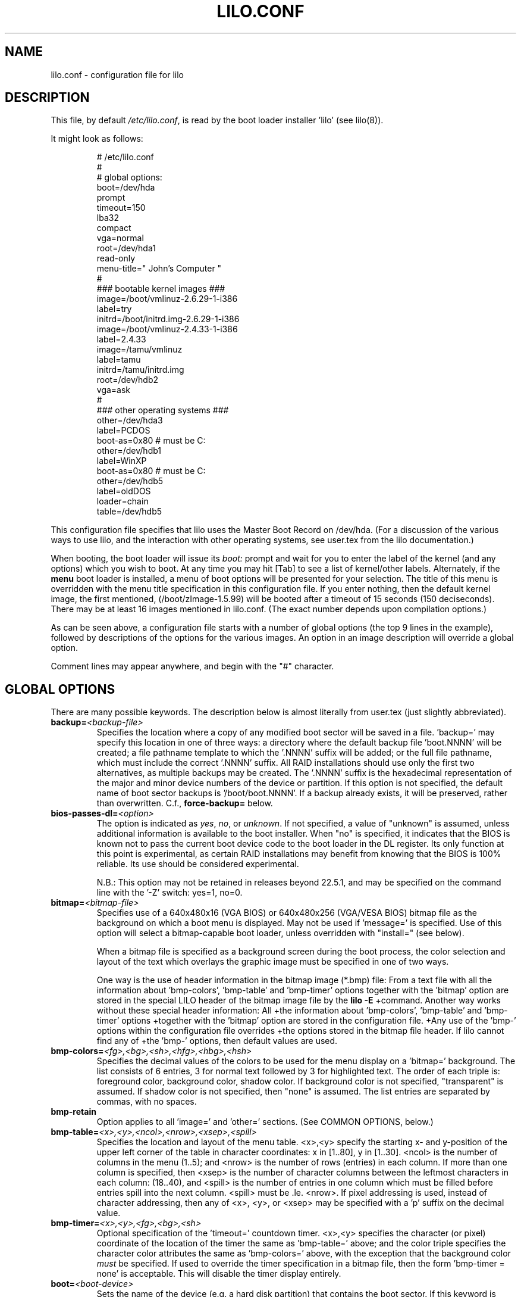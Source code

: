 '\" t
.\" @(#)lilo.conf.5 1.0 950728 aeb
.\" This page is based on the lilo docs, which carry the following
.\" COPYING condition:
.\"
.\" LILO program code, documentation and auxiliary programs are
.\" Copyright 1992-1998 Werner Almesberger.
.\" Extensions to LILO, documentation and auxiliary programs are
.\" Copyright 1999-2005 John Coffman.
.\" All rights reserved by the respective copyright holders.
.\" 
.\" Redistribution and use in source and binary forms of parts of or the
.\" whole original or derived work are permitted provided that the
.\" original work is properly attributed to the author. The name of the
.\" author may not be used to endorse or promote products derived from
.\" this software without specific prior written permission. This work
.\" is provided "as is" and without any express or implied warranties.
.\"
.TH LILO.CONF 5 "April 2011"
.SH NAME
lilo.conf \- configuration file for lilo
.SH DESCRIPTION
.LP
This file, by default
.IR /etc/lilo.conf ,
is read by the boot loader installer 'lilo' (see lilo(8)).
.LP
It might look as follows:
.IP
.nf
# /etc/lilo.conf
#
#  global options:
boot=/dev/hda
prompt
timeout=150
lba32
compact
vga=normal
root=/dev/hda1
read-only
menu-title=" John's Computer "
#
### bootable kernel images ###
image=/boot/vmlinuz-2.6.29-1-i386
     label=try
     initrd=/boot/initrd.img-2.6.29-1-i386
image=/boot/vmlinuz-2.4.33-1-i386
     label=2.4.33
image=/tamu/vmlinuz
     label=tamu
     initrd=/tamu/initrd.img
     root=/dev/hdb2
     vga=ask
#
### other operating systems ###
other=/dev/hda3
     label=PCDOS
     boot-as=0x80    # must be C:
other=/dev/hdb1
     label=WinXP
     boot-as=0x80    # must be C:
other=/dev/hdb5
     label=oldDOS
     loader=chain
     table=/dev/hdb5
.fi
.LP
This configuration file specifies that lilo uses the Master
Boot Record on /dev/hda. (For a discussion of the various ways
to use lilo, and the interaction with other operating systems,
see user.tex from the lilo documentation.)
.LP
When booting, the boot loader will issue its 
.I "boot:"
prompt and wait for you to enter the label of the kernel (and any options)
which you wish to boot. At any time you may hit [Tab] to see
a list of kernel/other labels.
Alternately, if the \fBmenu\fP boot loader is installed,
a menu of boot options will be presented for your selection.
The title of this menu is overridden with the menu
title specification in this configuration file.
If you enter nothing,
then the default kernel image, the first mentioned, (/boot/zImage-1.5.99)
will be booted after a timeout of 15 seconds (150 deciseconds).
There may be at least 16 images mentioned in lilo.conf. (The exact number depends
upon compilation options.)
.LP
As can be seen above, a configuration file starts with a number
of global options (the top 9 lines in the example),
followed by descriptions of the options for the various images.
An option in an image description will override a global option.
.LP
Comment lines may appear anywhere, and begin with the "#" character.

.SH "GLOBAL OPTIONS"
There are many possible keywords. The description below is
almost literally from user.tex (just slightly abbreviated).
.TP
.BI "backup=" <backup-file>
Specifies the location where a copy of any modified boot sector will be
saved in a file. 'backup=' may specify this location in one of three ways:
a directory where the default backup file 'boot.NNNN' will be created;
a file pathname template to which the '.NNNN' suffix will be added; or
the full file pathname, which must include the correct '.NNNN' suffix.
All RAID installations should use only the first two alternatives, as
multiple backups may be created.  The '.NNNN' suffix is the hexadecimal
representation of the major and minor device numbers of the device or
partition. If this option is not specified, the default name of boot sector
backups is '/boot/boot.NNNN'. If a backup already exists, it will be
preserved, rather than overwritten.  C.f., \fBforce-backup=\fP below.
.TP
.BI "bios-passes-dl=" <option>
The option is indicated as \fIyes\fP, \fIno\fP, or \fIunknown\fP.  If not
specified, a value of "unknown" is assumed, unless additional information
is available to the boot installer. When "no" is specified, it indicates
that the BIOS is known not to pass the current boot device code to the boot
loader in the DL register.  Its only function at this point is experimental,
as certain RAID installations may benefit from knowing that the
BIOS is 100% reliable.  Its use should be considered experimental.
.sp
N.B.:  This option may not be retained in releases beyond 22.5.1, and
may be specified on the command line with the '\-Z' switch:  yes=1, no=0.
.TP
.BI "bitmap=" <bitmap-file>
Specifies use of a 640x480x16 (VGA BIOS) or 640x480x256 (VGA/VESA BIOS)
bitmap file as the background on which a boot
menu is displayed.  May not be used if 'message=' is specified.
Use of this option will select a bitmap-capable boot
loader, unless overridden with "install=" (see below).
.sp
When a bitmap file is specified as a background screen during the boot
process, the color selection and layout of the text which overlays the
graphic image must be specified in one of two ways.
.sp
One way is the use of header information in the bitmap image (*.bmp) file:
From a text file with all the information about 'bmp-colors', 'bmp-table' 
and 'bmp-timer' options together with the 'bitmap' option are stored in 
the special LILO  header of the bitmap image file by the
.BI "lilo -E"
+command. Another way works without these special header information: All
+the information about 'bmp-colors', 'bmp-table' and 'bmp-timer' options
+together with the 'bitmap' option are stored in the configuration file.
+Any use of the 'bmp-' options within the configuration file overrides
+the options stored in the bitmap file header. If lilo cannot find any of
+the 'bmp-' options, then default values are used.
.TP
.BI "bmp-colors=" <fg>,<bg>,<sh>,<hfg>,<hbg>,<hsh>
Specifies the decimal values of the colors to be used for the menu display
on a 'bitmap=' background.  The list consists of 6 entries, 3 for normal
text followed by 3 for highlighted text.  The order of each triple is:
foreground color, background color, shadow color.  If background color is
not specified, "transparent" is assumed.  If shadow color is not specified,
then "none" is assumed.  The list entries are separated by commas, with no
spaces.
.TP
.BI "bmp-retain"
Option applies to all 'image=' and 'other=' sections.
(See COMMON OPTIONS, below.)
.TP
.BI "bmp-table=" <x>,<y>,<ncol>,<nrow>,<xsep>,<spill>
Specifies the location and layout of the menu table.  <x>,<y> specify the
starting x- and y-position of the upper left corner of the table in
character coordinates: x in [1..80], y in [1..30]. <ncol> is the number of
columns in the menu (1..5); and <nrow> is the number of rows (entries)
in each column.
If more than one column is specified, then <xsep> is the number of character
columns between the leftmost characters in each column: (18..40), and
<spill> is the number of entries in one column which must be filled before
entries spill into the next column. <spill> must be .le. <nrow>. If pixel
addressing is used, instead of character addressing, then any of <x>, <y>,
or <xsep> may be specified with a 'p' suffix on the decimal value.
.TP
.BI "bmp-timer=" <x>,<y>,<fg>,<bg>,<sh>
Optional specification of the 'timeout='
countdown timer.  <x>,<y> 
specifies the character (or pixel) coordinate of the location of the timer
the same as 'bmp-table='
above; and the color triple specifies the character color attributes
the same as 'bmp-colors=' above, with the exception that the background color
.I must
be specified.  If used to override the timer specification in a bitmap file,
then the form 'bmp-timer = none' is acceptable.  This will disable the timer
display entirely.
.TP
.BI "boot=" <boot-device>
Sets the name of the device (e.g. a hard disk partition) that contains
the boot sector. If this keyword is omitted, the boot sector is read
from (and possibly written to) the device that is currently mounted as root.
.sp
A raid installation is initiated by specifying a RAID1 device as the boot
device; e.g., "boot=/dev/md0".  Note that LILO version 22.0 and later
operate differently from earlier versions with respect to the actual
location of the boot records.
.sp
On newer systems you need an unique ID for the boot device. If the boot
sector should write to a partition you can use its UUID in the same manner
is for the root options.
.sp
If your boot device is a hard disk you need a special ID, which is supported
by udev. You find the right ID in the directory /dev/disks/by-id, i. e.:
.IP
.nf
    boot = /dev/disk/by-id/ata-SAMSUNG_SV1604N_S01FJ10X999999
.fi
.TP
.BI "change-rules"
Defines boot-time changes to partition type numbers (`hiding').
.IP
.nf
change-rules
   reset
   type=DOS12
      normal=1
      hidden=0x11
   type=DOS16_small
      normal=4
      hidden=0x14
   type=DOS16_big
      normal=0x06
      hidden=0x16
.fi
.IP
The above excerpt from a configuration file specifies that all default
.I change-rules
are removed ("reset"), and the change-rules for three partition types
are specified.  Without the \fIreset\fP, the three types specified would
have been added to the existing default change-rules.  Normally, the default
rules are sufficient.  The strings which define the partition types
are used in a
.I change
section (see below), with the suffixes "_normal" or "_hidden" appended.
See section "Partition type change rules" of user.tex for more details.
.TP
.BI "compact"
Tries to merge read requests for adjacent sectors into a single 
read request. This drastically reduces load time and keeps the map file
smaller. Using `compact' is especially recommended when booting
using a map file on a floppy disk. 
.TP
.BI "default=" <name>
Uses the specified image as the default boot image. If `default' is omitted,
the image appearing first in the configuration file is used. See also,
.I vmdefault
below.
.TP
.BI "delay=" <tsecs>
Specifies the number of tenths of a second the boot loader should 
wait before automatically booting a locked command line,
a command line pre-stored by
"lilo \-R", or the default `image=' or `other='.
When `delay' is non-zero, the boot loader will wait for an interrupt for the 
specified interval. If an interrupt is received, or
is already waiting, the \fBboot:\fP
prompt will be be issued, and no automatic boot will take place. The setting
of CAPS LOCK or SCROLL LOCK, or any of the
keys ALT, CTRL, or SHIFT, when held down, are taken as interrupts.

This action is modified by specifying `prompt' (see below).
.TP
.BI "disk=" <device-name>
Defines non-standard parameters for the specified disk.
See section "Disk geometry" of user.tex for details.
For versions of LILO prior to 22.5, the `bios=' parameter
is quite useful for specifying how the BIOS has assigned
device codes to your disks.
For example,
.sp
.nf
       disk=/dev/sda
            bios=0x80
       disk=/dev/hda
            bios=0x81
       disk=/dev/sdb
            inaccessible
.fi
.sp
would say that your SCSI disk is the first BIOS disk (0x80),
that your (primary master) IDE disk is the second BIOS disk (0x81),
and that your second SCSI disk (perhaps a USB device) receives no
device code, and is therefore inaccessible at boot time.
.sp
NOTE: Use of the 'bios=' option is largely obsolete beginning
with LILO version 22.5, as the boot loader now identifies disks
by 32-bit Volume-ID, and defers BIOS device code determination
until boot time.
.sp
Other options include the specification of disk geometry; e.g.,
.sp
.nf
       disk=/dev/fd0
            sectors=18
            heads=2
            cylinders=80
.fi
.sp
probably only useful for floppy disks and loopback devices,
because for hard disks the
.BI lba32
disk addressing option ignores disk geometry.
.sp
Developers who have implemented a disk driver for a new block storage
device will have to indicate to LILO the maximum number of partitions
on the device.  This is in addition to making all of the necessary
entries for the device in the "/dev" directory (with 'mknod').  The
maximum number of partitions must be one of 63 (like an IDE disk), 
31 (uncommon), 15 (like SCSI disks -- most common value), or 7 
(like one array controller). An example specification would be:
.sp
.nf
     disk=/dev/userd0
          max-partitions=15
.fi
.sp
In cases where there is no
kernel partition information available, such as on loopback devices,
the 'disk=' specification may include paritition start information;
viz.,
.sp
.nf
       disk=/dev/loop0
            bios=0x80			# use this BIOS code
            max-partitions=7		# declare partitionable
            paritition=/dev/loop1
                 start=63		# offset from sector 0
            paritition=/dev/loop2
                 start=102400		# offset from sector 0
.fi
.sp
.TP
.BI "disktab=" <disktab-file>
Specifies the name of the disk parameter table.
The map installer looks for
.I /etc/disktab
if `disktab' is omitted. The use of disktabs is discouraged.
.TP
.BI "el-torito-bootable-CD"
Flag second stage loader to terminate disk emulation when booting
from an El Torito Bootable CD. This option is used by the
\fBmkrescue\fP utility when the "\-\-iso" switch is specified.
.TP
.BI "fix-table"
This allows lilo to adjust 3D addresses in partition tables. Each 
partition entry contains a 3D (cylinder/head/sector) and a linear 
address of the first and the last sector of the partition. If a 
partition is not track-aligned and if certain other operating systems 
(e.g. PC/MS-DOS) are using the same disk, they may change the 
3D address. lilo can store its boot sector only on partitions where 
both address types correspond. lilo re-adjusts incorrect 3D start 
addresses if `fix-table' is set.

WARNING: This does not guarantee that other operating systems may 
not attempt to reset the address later. It is also possible that this 
change has other, unexpected side-effects. The correct fix is to 
re-partition the drive with a program that does align partitions to 
tracks. Also, with some disks (e.g. some large EIDE disks with address 
translation enabled), under some circumstances, it may even be 
unavoidable to have conflicting partition table entries.
.TP
.BI "force-backup=" <backup-file>
Operation is identical to \fBbackup=\fP above, except an existing backup
file is unconditionally overwritten if it exists.
.TP
.BI "geometric"
Force disk addressing which is compatible with older versions of LILO. 
Geometric addressing uses cylinder/head/sector addresses, and is limited to
disk cylinders up to 1023.  If inaccessible cylinders are referenced,
diagnostics will be issued at boot-install time, rather than boot-time. 
With a newer BIOS, use of 'lba32' is recommended.
.TP
.BI "ignore-table"
tells lilo to ignore corrupt partition tables. 
.TP
.BI "install=" <user-interface>
Selects the user interface which will be seen at boot time.  One of the
following three options may be specified:  \fBtext\fP, \fBmenu\fP, or
\fBbmp\fP. The traditional LILO interface is `text'; but `menu' is now the
default, unless the configuration file contains the `bitmap='
specification.  The \fItext\fP interface is strictly a command-line
interface as though the console were a dumb terminal.  The \fImenu\fP
interface is a text-based screen of the boot choices, with the option to
enter additional command line parameters.  And the \fIbmp\fP interface is a
menu presented against a graphic screen, specified as a 640x480 BitMaP file
of 16 or 256 colors.  (See the 'lilo \-E' switch for editing options).
.sp
(Prior to LILO version 22.3, `install=' specified the user interface as
a file in the `/boot' directory.)
.TP
.BI "large-memory"
Normally any initial ramdisk (initrd) loaded with a kernel is loaded as
high in memory as possible, but never above 15Mb.  This is due to a BIOS
limitation on older systems.  On newer systems, this option enables using
memory above 15Mb (up to a kernel imposed limit, around 768Mb) for
passing the initrd to the kernel.  The presence of this option merely
indicates that your system does not have the old BIOS limitation.

This switch (or its absence) is not passed to the kernel, and does not
in any way affect the
amount of physical memory which it will use.  (See the
kernel documentation for the kernel command line parameter
"mem=" for limiting the memory used by the kernel.)
.TP
.BI "lba32"
Generate 32-bit Logical Block Addresses instead of cylinder/head/sector 
addresses. If the BIOS supports packet addressing, then packet calls will be
used to access the disk. This allows booting from any partition on disks
with more than 1024 cylinders.
If the BIOS does not support packet addressing, then 'lba32' addresses are
translated to cylinder/head/sector ('geometric'), just as for 'linear'.
All floppy disk
references are retained in C:H:S form.  Use of 'lba32' is recommended on
all post-1998 systems.  Beginning with LILO version 22, 'lba32' is the
default disk addressing scheme.
.TP
.BI "linear"
Generate 24-bit linear sector addresses instead of cylinder/head/sector 
(geometric) addresses. Linear addresses are translated at run time to
geometric addresses, and are limited to cylinders <= 1023. When using
`linear' with large disks,
.I /sbin/lilo
may generate references to inaccessible disk cylinders. 'lba32' avoids
many of these pitfalls with its use of packet addressing, but requires a
recent BIOS (post-1998).  The 'linear' option is considered obsolete,
and its use is strongly discouraged.
.TP
.BI "lock"
Enables automatic recording of boot command lines as the defaults 
for the following boots. This way, lilo "locks" on a choice until it is 
manually overridden.
.TP
.BI "mandatory"
The per-image password option `mandatory' (see below) applies to all images.
.TP
.BI "map=" <map-file>
Specifies the location of the map file. If `map' is omitted, the file
.I /boot/map
is used.

On machines with a pre-1998 BIOS, the EDD bios extensions which are required
to support "lba32" disk sector addressing may not be present. In this case,
the boot-loader will fall back automatically to "geometric" addressing; this
fall back situation, or the specific use of "geometric" or "linear"
addressing, will require the map file to be located within the first 1024
cylinders of the disk drive. This BIOS limitation is not present on
post-1998 systems, most of which support the newer EDD disk BIOS calls.
.TP
.BI "menu-title=" <title-string>
Specifies the title line (up to 37 characters) for the boot menu. This
title replaces the default "LILO Boot Menu" title string. If
.I menu
is not installed as the boot loader (see
.I "install="
option), then this line has no effect.
.TP
.BI "menu-scheme=" <color-scheme>
The default color scheme of the boot menu may be overridden on VGA displays
using this option. (The color scheme of MDA displays is fixed.)
The general
.I color-scheme
string is of the form:
.sp
.nf
     <text>:<highlight>:<border>:<title>
.fi
.sp
where each entry is two characters which specify a
foreground color and a background color. Only the first entry is
required. The default highlight is the reverse of the text color; and the
default border and title colors are the text color.
Colors are specified using the characters \fBkbgcrmyw\fP, for blac\fBK\fP,
\fBB\fPlue, \fBG\fPreen, \fBC\fPyan, \fBR\fPed,
\fBM\fPagenta, \fBY\fPellow, and \fBW\fPhite: upper case for
intense (fg only), lower case for dim.
Legal color-scheme strings would be
.sp
.nf
    menu-scheme=Wm     intense white on magenta
    menu-scheme=wr:bw:wr:Yr    the LILO default
    menu-scheme=Yk:kw    bright yellow on black
.fi
.sp
If
.I "menu"
is not installed as the boot loader, then this line has no effect.
.TP
.BI "message=" <message-file>
specifies a file containing a message that is displayed before
the boot prompt. No message is displayed while waiting 
for a shifting key after printing "LILO ". In the message, the FF
character ([Ctrl L]) clears the local screen. This is undesirable when
the \fImenu\fP boot loader is installed. 
The size of the message 
file is limited to 65535 bytes. The map file has to be rebuilt if the 
message file is changed or moved.  'message=' and 'bitmap=' are mutually
exclusive.
.TP
.BI "nodevcache"
(22.8)
Disables pre-loading of the internal device cache. May be needed for
Linux distributions which use non-standard device naming conventions;
e.g., when the first IDE disk is not `/dev/hda'.
.TP
.BI "nokbdefault=" <name>
(22.7.2)
The named descriptor is taken to be the default boot image 
if no IBM-PC keyboard is 
present. If no serial interface ("serial=") is in use, then any "prompt"
keyword and "timeout" value are bypassed, and default booting occurs as
specified by "delay=".
The keyboard detection codes cannot detect the presence or absence of
a newer USB keyboard.
.TP
.BI "noraid"
Disables the automatic marking of disk volumes which are components of
RAID arrays as \fBinaccessible\fP.  This allows the user to edit the \fBdisk=\fP
/ \fBinaccessible\fP declarations into the configuration file himself.  Without
such declarations, duplicate Volume IDs will be overwritten, leading to
confusing situations at boot-time, and possible failure to boot.  The use
of this keyword is generally not necessary.
.TP
.BI "nowarn"
Disables warnings about possible future dangers.
.TP
.BI "optional"
The per-image option `optional' (see below) applies to all images.
.TP
.BI "password=" <password>
The per-image option `password=...' (see below) applies to all images. This
option may prevent unattended booting, if the default image is `password='
protected at the default level `mandatory', which is a level higher than
`restricted'.
.TP
.BI "prompt"
Automatic booting (see `delay' above) will not take place unless a locked or
pre-stored ("lilo \-R") command line is present. Instead, the boot
loader will issue the 
.I boot:
prompt and wait for user input before proceeding (see
.I timeout
below).
Unattended default image reboots are impossible if `prompt' is set
and `timeout' is not, or the default image is password protected at a higher
level than `restricted'.
.TP
.BI "raid-extra-boot=" <option>
This option only has meaning for RAID1 installations.
The <option> may be specified as \fInone\fP, \fIauto\fP, \fImbr\fP,
\fImbr-only\fP,
or a comma-separated list of devices; e.g., "/dev/hda,/dev/hdc6".  Starting
with LILO version 22.0, the boot record is normally written to the first
sector of the RAID1 partition.  On PARALLEL raid sets, no other boot records
are needed.  The
default action is \fIauto\fP, meaning, automatically generate auxiliary boot
records as needed on SKEWED raid sets.  \fInone\fP means
suppress generation of all auxiliary boot records.
\fImbr-only\fP suppresses generation of a boot record on the raid device,
and forces compatibility with versions of LILO earlier than version 22.0
by writing boot records to all Master Boot Records (MBRs) of all disks which
have partitions in the raid set. \fImbr\fP is like \fImbr-only\fP except the
boot record on the RAID partition is not suppressed.
Use of an explicit list of devices, forces writing of auxiliary boot records
only on those devices enumerated, in addition to the boot record on the RAID1
device. Since the version 22 RAID1 codes will never automatically write a boot
record on the MBR of device 0x80, if such a boot record is desired, this is
one way to have it written. Use of \fImbr\fP is the other way to force
writing to the MBR of device 0x80.
.TP
.BI "restricted"
The per-image password option `restricted' (see below) applies to all images.
.TP
.BI "serial=" <parameters>
enables control from a serial line. The specified serial port is
initialized and the boot loader is accepting input from it and from 
the PC's keyboard. Sending a break on the serial line corresponds to 
pressing a shift key on the console in order to get the boot loader's
attention. 
All boot images should be password-protected if the serial access is 
less secure than access to the console, e.g. if the line is connected 
to a modem. The parameter string has the following syntax:
.sp
.nf
    <port>[,<bps>[<parity>[<bits>]]]
.fi
.sp
<port>:  the number of the serial port, zero-based. 0 corresponds to
COM1 alias /dev/ttyS0, etc. All four ports can be used (if present).
.sp
<bps>:  the baud rate of the serial port. The following baud rates are 
supported: 110, 150, 300, 600, 1200, 2400(default), 4800, 9600, plus the 
extended rates 19200, 38400, and 57600(56000).  115200 is allowed, but may
not work with all COMx port hardware.
.sp
<parity>:  the parity used on the serial line. The boot loader ignores input 
parity and strips the 8th bit. The following (upper or lower case) 
characters are used to describe the parity:  "n" for no parity, "e" 
for even parity and "o" for odd parity.
.sp
<bits>:  the number of bits in a character. Only 7 and 8 bits are 
supported. Default is 8 if parity is "none", 7 if parity is "even" 
or "odd". 
.sp
If `serial' is set, the value of `delay' is automatically raised to 20.
.sp
Example: "serial=0,2400n8" initializes COM1 with the default parameters.
.TP
.BI "single-key"
This option specifies that boot images or 'other's are to be selected and
launched with a single keystroke.  Selection is based upon the first
character of each name, which must be unique.  This option should not be
used with the menu or bitmap user interface ("install=").
.TP
.BI "static-BIOS-codes"
Causes the operation of the boot installer and boot loader to bypass the
use of Volume-ID information, and to revert to a mode of operation of
versions of LILO from 22.4 backward.  With Volume-ID booting (22.5 and later),
the BIOS codes
of disks are determined at boot time, not install time; hence they may
be switched around, either by adding or removing disk(s) from the hardware
configuration, or by using a BIOS menu to select the boot device.
.sp
With the use of
this option, BIOS codes of disks MUST be correctly specified at install
time; either guessed correctly by LILO (which often fails on
mixed IDE/SCSI systems), or explicitly specified with 'disk=/dev/XXX
bios=0xYY' statements.  The use of this option precludes
any activity which may switch around the BIOS codes assigned to particular
disk devices, as noted above.
.sp
In general, this option should
never be used, except as a bug workaround.
.TP
.BI "suppress-boot-time-BIOS-data"
This global option suppresses the boot-time real mode collection of BIOS data
on systems which hang on certain BIOS calls.  It is equivalent to using the
boot-time switch 'nobd'.
.sp
This option defeats the disk volume recognition and BIOS device code
detection features of LILO on systems with more than one disk. Thus the use
of this option will produce a strong cautionary message,
which cannot be suppressed.
.TP
.BI "timeout=" <tsecs>
sets a timeout (in tenths of a second) for keyboard input at the 
.I boot:
prompt.  "timeout" only has meaning if "prompt" is mentioned.
If no key is pressed for the specified time, the default image is 
automatically booted. The default timeout is infinite.
.TP
.BI "unattended"
(22.6) Alters the operation of the "timeout" parameter in a manner which
is useful on
noisy serial lines.  Each typed (or noise) character restarts the "timeout"
timer and a timeout will always boot the default descriptor, even if noise
characters have appeared on the input line.
.TP
.BI "verbose=" <number>
Turns on lots of progress reporting. Higher numbers give more verbose
output. If  \-v  is additionally specified on the lilo command line,
the level is increased accordingly. The maximum verbosity level is 5.
.TP
.BI "vmdefault=" <name>
The named boot image is used as the default boot if booting in "virtual"
mode with a virtual monitor, such as VMware(tm).  Thus a real mode boot and
a virtual mode boot can be made to have different default boot images.
.br

.LP
Additionally, the kernel configuration parameters
.BR append ", " ramdisk ", " read-only ", " read-write ", " root
and
.B vga
can be set in the global options section. They are used as defaults
if they aren't specified in the configuration sections of the
respective kernel images.

.SH "PER-IMAGE SECTION"
A per-image section starts with either a line
.sp
.nf
    \fBimage=\fP\fI<pathname>\fP
.fi
.sp
to indicate a file or device containing the boot image of a Linux
kernel, or a line
.sp
.nf
    \fBother=\fP\fI<device>\fP
.fi
.sp
to indicate an arbitrary system to boot.
.LP

In the former case, if an \fBimage\fP line specifies booting
from a device, then one has to indicate the range of sectors to be mapped
using
.sp
.nf
    \fBrange=\fP\fI<start>-<end>\fP
    \fBrange=\fP\fI<start>+<nsec>\fP
    \fBrange=\fP\fI<sector>\fP
.fi
.LP
In the third case, 'nsec=1' is assumed.

.SH "KERNEL OPTIONS (image=)"
If the booted image is a Linux kernel, then one may pass
command line parameters to this kernel.
.TP
.BI "addappend=" <string>
(22.6) The kernel parameters from the specified string, are concatenated to the
parameter(s) from an
.B "append="
specification (see below).
The string must be enclosed within double quotes.  Usually, the previous
.B "append="
will specify parameters common to all kernels by appearing in the top,
or global, section of the configuration file and
.B "addappend="
will be used to add local parameter(s) to an individual image.
Addappend= may be used only once per "image=" section.
.TP
.BI "append=" <string>
Appends the options specified to the parameter line passed to the kernel.
This is typically used to specify hardware parameters that can't be
entirely auto-detected or for which probing may be dangerous. Multiple
kernel parameters are separated by a blank space, and the string must be
enclosed in double quotes.  A local append= appearing withing an image=
section overrides any
global append= appearing in the top section of the configuration file.
Append= may be used only once per "image="
section. To concatenate parameter strings, use "addappend=". Example:
.sp
.nf
     append="mem=96M hd=576,64,32 console=ttyS1,9600"
.fi
.sp
.TP
.BI "initrd=" <name>
Specifies the initial ramdisk image to be loaded with the kernel.  The
image will contain modules needed at boot time, such as network and scsi
drivers. See man pages for \fImkinitrd(8)\fP.
.TP
.BI "literal=" <string>
Like `append', but removes all other options (e.g. setting of the root
device). 'literal' overrides all 'append' and 'addappend' options.
Because vital options can be removed unintentionally with `literal',
this option cannot be set in the global options section.
.TP
.BI "ramdisk=" <size>
This specifies the size (e.g., "4096k") of the optional RAM disk. A value of 
zero indicates that no RAM disk should be created. If this variable is 
omitted, the RAM disk size configured into the boot image is used.
.TP
.BI "read-only"
This specifies that the root file system should be mounted read-only.
It may be specified as a global option.
Typically, the system startup procedure re-mounts the root 
file system read-write later (e.g. after fsck'ing it).
.TP
.BI "read-write"
This specifies that the root file system should be mounted read-write.
It may be specified as a global option.
.TP
.BI "root=" <root-device>
This specifies the device that should be mounted as root. 
It may be specified as a global option.
If the special name
.B current
is used, the root device is set to the device on which the root file
system is currently mounted. If the root has been changed with  \-r ,
the respective device is used. If the variable `root' is omitted,
the root device setting contained in the kernel image is used.
(And that is set at compile time using the ROOT_DEV variable in
the kernel Makefile, and can later be changed with the rdev(8) program.)
.sp
The root filesystem may also be specified by a
.B LABEL=
or
.B UUID=
directive, as in '/etc/fstab'.  In this case, the argument to
.I root=
must be enclosed in quotation marks, to avoid a syntax error on the second
equal sign, e.g.:
.sp
.nf
     root="LABEL=MyDisk"
     root="UUID=5472fd8e-9089-4256-bcaa-ceab4f01a439"
.fi
.sp
Note:  The command line
.I root=
parameter passed to the kernel will be: 'root=LABEL=MyDisk'; i.e., without
the quotation marks. If the
.I root=
parameter is passed from the boot time
.B boot:
prompt, no quotes are used.  The quotes are only there to satisfy the
requirements of the boot-installer parser, which treats an equal sign as
an operator.  The kernel command line parser is very much simpler, and
must not see any quotation marks.  Simply stated, only use the quotation
marks within
.IR /etc/lilo.conf .
.TP
.BI "vga=" <mode>
This specifies the VGA text mode that should be selected when 
booting.
It may be specified as a global option.
The following values are recognized (case is ignored): 
.sp
.BR normal :
select normal 80x25 text mode. 
.sp
.BR extended " (or " ext ):
select 80x50 text mode.
.sp
.BR ask :
stop and ask for user input (at boot time).
.sp
<number>: use the corresponding text mode (can specify the number in decimal
or in hex with the usual '0x' convention).  A list of available modes 
can be obtained by booting with
.I vga=ask
and pressing [Enter]. 
.sp
If this variable is omitted, the VGA mode setting contained in the 
kernel image is used. (And that is set at compile time using the
SVGA_MODE variable in the kernel Makefile, and can later be changed with
the rdev(8) program.)

.SH "ALTERNATE SYSTEM (other=)"
.LP
Used to load systems other than Linux. The `other = <device>' specifies
the boot sector of an alternate system contained on a device or disk
partition; e.g., DOS on, say, `/dev/hda2', or a floppy on `/dev/fd0'.
In the case of booting another system there are these options:
.TP
.BI "loader=" <chain-loader>
This specifies the chain loader that should be used.  It may also be
specified as a global option.
By default
.I chain
is used.  This chain loader passes partition and drive information in the
boot sector it loads only to DOS on FAT12 or FAT16, Windows on FAT16 or
FAT32. (see also 
.I table=<letter>
below).
.TP
.BI "table=" <device>
This specifies the device that contains the partition table. 
The boot loader will pass default partition information to the booted
operating system if this variable is omitted. (Some operating systems
have other means to determine from which partition they have been booted.
E.g., MS-DOS usually stores the geometry of the boot disk or partition
in its boot sector.)
Note that /sbin/lilo must be re-run if a partition table mapped referenced
with `table' is modified.
.TP
.BI "table=" <drive-letter>
This option is obsolete. It were used in the special case with the obsolete
.I os2_d
chain loader.
.TP
.BI "change"
This keyword starts a section which describes how primary partition IDs are
changed, and how primary partitions are activated and deactivated.  If
.B change
is omitted, change rules are generated as though the 
.I "automatic"
keyword were specified. The keyword
.B change
alone, without any rules following, will suppress automatic change-rules.
For example,
.IP
.nf
   other=/dev/hda2
      label=dos
      table=/dev/hda
      change
        automatic
        partition=/dev/hda1
           set=DOS12_hidden
           deactivate
        partition=/dev/hda2
           set=DOS16_big_normal
           activate
.fi
.IP
specifies that when primary partition /dev/hda2 is booted, automatic
change-rules will be in effect; plus, partition 1, a DOS12 partition, will
be set hidden, and deactivated.  In addition, partition 2, will be set
normal, and activated.  Activation sets the boot-flag in the partition
table.  The 
.I automatic
keyword may conflict with default change rules, so the
.I set=
lines above may be redundant.
.TP
.BI "boot-as=" "<bios>"
This option (LILO version 22.5.1) indicates the BIOS device code which must
be assigned to the specified drive in order for the "other=" operating
system to boot.  If the chain loader detects that another BIOS device code
is assigned to this disk, then it will dynamically swap the assigned device
code with the specified device code.
.sp
This option is easier to specify than "map-drive=" and more general than
"master-boot" in that any device code may be specified.  Unlike
"map-drive=", the determination whether to swap device codes is made at boot
time, not install time.  This is advantageous on systems where the BIOS
presents a boot menu of devices, and will map disks to devices in different
ways, depending upon the BIOS boot selection.
.sp
This option may be specified as a global option, in which case it applies to
all "other=" sections unless overridden with a specific "master-boot" option.
If one of "boot-as=" or "master-boot" is specified as a global option, it is
better to specify "master-boot" as the global option, as it will not
interfere with floppy disk BIOS device codes; "boot-as=" is then used as a
local option to override "master-boot" as necessary.
.TP
.BI "master-boot"
This flag (LILO version 22.5) indicates a DOS/Windows or other
system which will only boot from BIOS device 0x80, the "C:" drive, or BIOS
device 0, the A: drive. When this
flag is specified, if this drive is not assigned device code 0x80 or 0 by the
BIOS, then the chain loader will dynamically swap the device code actually
assigned with device code 0x80 or 0 to make this drive appear
to be the first hard or floppy drive, "C:" or "A:".
.sp
This flag is easier to use than "map-drive=" (see below), and is preferred,
if simple forcing of device code 0x80 is all that is required. It is also
more general, in that the necessity to swap BIOS device codes is determined
dynamically at boot-time, not at boot install-time, as with "map-drive=". 
It is slightly more powerful than "boot-as=", in that the device code which
is assigned, 0 or 0x80, is determined dynamically.
.sp
This option may be specified as a global option, in which case it applies to
all "other=" sections unless overridden with a specific "boot-as=" option.
.TP
.BI "map-drive=" <num>
Maps BIOS calls for the specified drive to the device code specified on the
next line as \fBto=\fP<num>.  This mapping is useful for booting operating
systems, such as DOS, from the second hard drive.  The following, swaps the
C: and D: drives,
.sp
.nf
   map-drive=0x80
      to=0x81
   map-drive=0x81
      to=0x80
.fi
.sp
This option is largely
rendered obsolete by "boot-as=", introduced with LILO version 22.5.
.TP
.BI "unsafe"
Do not access the boot sector at map creation time. This disables 
some sanity checks, including a partition table check. If the boot 
sector is on a fixed-format floppy disk device, using UNSAFE avoids the 
need to put a readable disk into the drive when running the map 
installer. If the boot sector is on a hard drive, the BIOS device code
of the drive will have to be specified explicitly with "disk=/dev/XXXX
bios=0x8X inaccessible" in the configuration file.
`unsafe' and `table' (explicit or implicit) are mutually incompatible. 

.SH "COMMON DESCRIPTOR OPTIONS (image= & other=)"
.LP
In both the
.BR image= " and " other=
cases, the following options apply.
.TP
.BI "bypass"
No password is required to boot this image. Used to indicate that the global
password does not apply to this `image=' or `other='.  See 'password=' below.
.TP
.BI "label=" <name>
The boot loader uses the main file name (without its path)
of each image specification to identify that image.
A different name can be used by setting the variable `label'.
.TP
.BI "alias=" <name>
A second name for the same entry can be used by specifying an alias.
.TP
.BI "bmp-retain"
The bitmap graphic (install=bmp) is retained when control is passed to the
loaded kernel image, or other= bootloader; i.e., the screen is not
blanked to alphanumeric mode before starting the kernel.  This feature is
considered EXPERIMENTAL, for those users working with startup splash
screens.
.TP
.BI "fallback=" <command-line>
Specifies a string that is stored as the default 
command line if the current image is booted. This is useful when 
experimenting with kernels which may crash before allowing interaction 
with the system. If using the
.BI fallback
option, the next reboot (e.g. 
triggered by a manual reset or by a watchdog timer) will load a 
different (supposedly stable) kernel. The command line stored by the fallback 
mechanism is cleared by removing or changing the default command line 
with the
.IR "-R"
option, which should be a part of the boot startup scripts.
.TP
.BI "lock"
(See above.)
.TP
.BI "optional"
Omit the image if it is not available at map creation time.
It may be specified as a global option.
This is useful to specify test kernels that are not always present.
.TP
.BI "password=" <password>
Protect the `image=' or `other=' with a password (or passphrase).
It may be specified as a global option.
The interpretation of the `password=' setting is modified by the words
`mandatory', `restricted', and `bypass' (see below).
.br
The password may be specified in the config-file (less secure) or entered
at the time the boot loader is installed. To request interactive entry of
the password, it should be specified: \fBpassword=""\fP.
Passwords entered interactively are not required to be entered again if the
boot installer is re-run. They are cached, in hashed form, in a companion
file to the config-file, default name: \fB/etc/lilo.conf.crc\fP. If the 
config-file is updated, a warning message
will be issued telling you to re-run \fIlilo \-p\fP to force re-creation of the
password cache file.
.TP
.BI "mandatory"
A password is required to boot this image. This is the default. May be used
on a single `image=' or `other=' to override a different global setting.
.TP
.BI "nokbdisable"
(22.7.2)
The specified descriptor is not bootable if the IBM-PC keyboard is not present.
This option is really only useful if the "serial=" boot terminal is in use.
With no keyboard (and no serial terminal) attached, selecting a boot descriptor 
other than the default is impossible.
See
.I nokbdefault
above.
.TP
.BI "restricted"
A password is only required to boot the image if kernel parameters
are specified on the command line (e.g. 'single').  May be used
on a single `image=' or `other=' to override a different global setting.
.TP
.BI "vmwarn"
If booting under a virtual monitor such as VMware(tm), the image with this
label will cause a cautionary warning to be issued at boot time, and user
intervention will be required to continue or to abort the boot process.
.TP
.BI "vmdisable"
If booting under a virtual monitor, the image with this label will not be
displayed as a boot option.  The image is only bootable in real mode.  See
.I vmdefault
above.

.LP

.SH "SEE ALSO"
lilo(8), mkinitrd(8), mknod(1), mkrescue(8), rdev(8).

